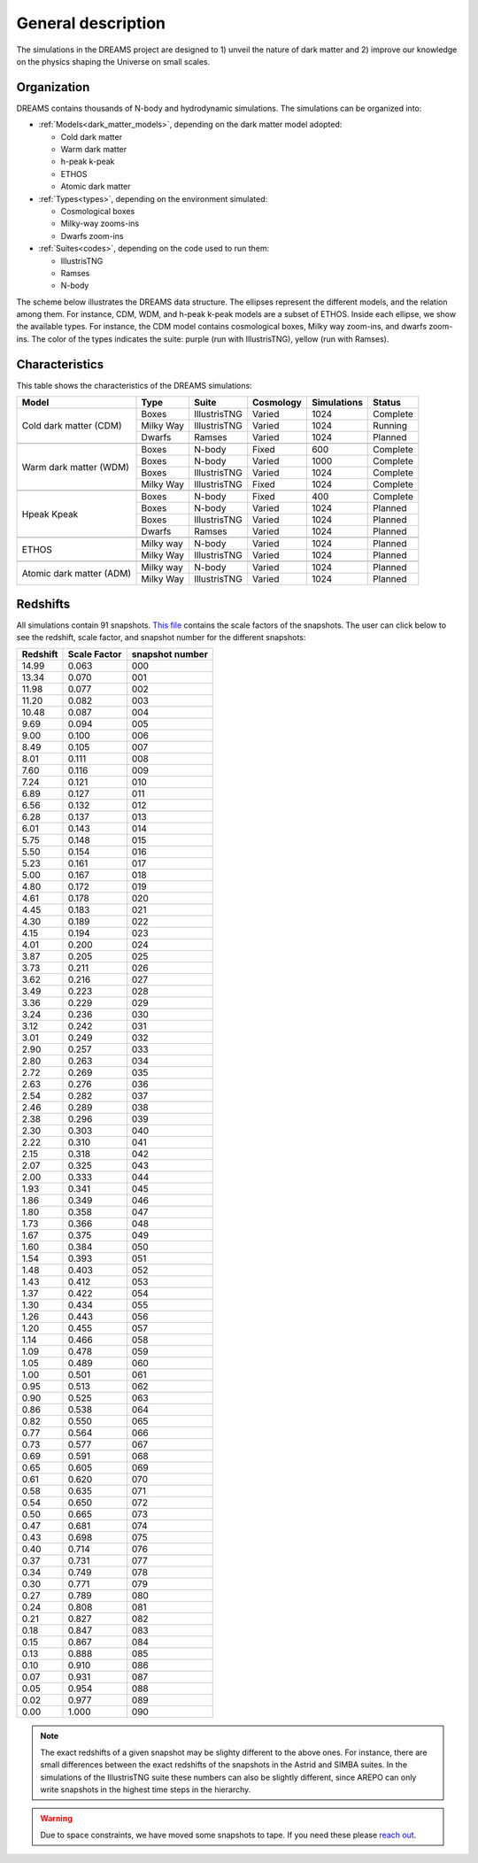 .. _description:

General description
===================

The simulations in the DREAMS project are designed to 1) unveil the nature of dark matter and 2) improve our knowledge on the physics shaping the Universe on small scales.

Organization
~~~~~~~~~~~~

DREAMS contains thousands of N-body and hydrodynamic simulations. The simulations can be organized into:

- :ref:`Models<dark_matter_models>`, depending on the dark matter model adopted:

  - Cold dark matter 
  - Warm dark matter 
  - h-peak k-peak 
  - ETHOS
  - Atomic dark matter
    

- :ref:`Types<types>`, depending on the environment simulated:

  - Cosmological boxes
  - Milky-way zooms-ins
  - Dwarfs zoom-ins

    
- :ref:`Suites<codes>`, depending on the code used to run them:

  - IllustrisTNG
  - Ramses
  - N-body

The scheme below illustrates the DREAMS data structure. The ellipses represent the different models, and the relation among them. For instance, CDM, WDM, and h-peak k-peak models are a subset of ETHOS. Inside each ellipse, we show the available types. For instance, the CDM model contains cosmological boxes, Milky way zoom-ins, and dwarfs zoom-ins. The color of the types indicates the suite: purple (run with IllustrisTNG), yellow (run with Ramses).
  
 .. image:: Images/Scheme.png
    :alt: DREAMS data structure
	  

Characteristics
~~~~~~~~~~~~~~~
	  
This table shows the characteristics of the DREAMS simulations:

+--------------------------+------------------+--------------+------------+-------------+----------+
| Model                    | Type             | Suite        | Cosmology  | Simulations | Status   |
+==========================+==================+==============+============+=============+==========+
| Cold dark matter (CDM)   | Boxes            | IllustrisTNG | Varied     | 1024        | Complete |
|                          +------------------+--------------+------------+-------------+----------+
|                          | Milky Way        | IllustrisTNG | Varied     | 1024        | Running  |
|                          +------------------+--------------+------------+-------------+----------+
|                          | Dwarfs           | Ramses       | Varied     | 1024        | Planned  |
+--------------------------+------------------+--------------+------------+-------------+----------+
+--------------------------+------------------+--------------+------------+-------------+----------+
| Warm dark matter (WDM)   | Boxes            | N-body       | Fixed      | 600         | Complete |
|                          +------------------+--------------+------------+-------------+----------+
|                          | Boxes            | N-body       | Varied     | 1000        | Complete |
|                          +------------------+--------------+------------+-------------+----------+
|                          | Boxes            | IllustrisTNG | Varied     | 1024        | Complete |
|                          +------------------+--------------+------------+-------------+----------+
|                          | Milky Way        | IllustrisTNG | Fixed      | 1024        | Complete |
+--------------------------+------------------+--------------+------------+-------------+----------+
+--------------------------+------------------+--------------+------------+-------------+----------+
| Hpeak Kpeak              | Boxes            | N-body       | Fixed      | 400         | Complete |
|                          +------------------+--------------+------------+-------------+----------+
|                          | Boxes            | N-body       | Varied     | 1024        | Planned  |
|                          +------------------+--------------+------------+-------------+----------+
|                          | Boxes            | IllustrisTNG | Varied     | 1024        | Planned  |
|                          +------------------+--------------+------------+-------------+----------+
|                          | Dwarfs           | Ramses       | Varied     | 1024        | Planned  |
+--------------------------+------------------+--------------+------------+-------------+----------+
+--------------------------+------------------+--------------+------------+-------------+----------+
| ETHOS                    | Milky way        | N-body       | Varied     | 1024        | Planned  |
|                          +------------------+--------------+------------+-------------+----------+
|                          | Milky Way        | IllustrisTNG | Varied     | 1024        | Planned  |
+--------------------------+------------------+--------------+------------+-------------+----------+
+--------------------------+------------------+--------------+------------+-------------+----------+
| Atomic dark matter (ADM) | Milky way        | N-body       | Varied     | 1024        | Planned  |
|                          +------------------+--------------+------------+-------------+----------+
|                          | Milky Way        | IllustrisTNG | Varied     | 1024        | Planned  |
+--------------------------+------------------+--------------+------------+-------------+----------+


Redshifts
~~~~~~~~~

All simulations contain 91 snapshots. `This file <https://raw.githubusercontent.com/franciscovillaescusa/DREAMS/master/Setup/times/times_extended.txt>`_ contains the scale factors of the snapshots. The user can click below to see the redshift, scale factor, and snapshot number for the different snapshots:

.. raw:: html

   <details>
   <summary> Click here to see the relation between the snapshot number and the redshift </summary>
   <br />   

+----------+--------------+-----------------+
| Redshift | Scale Factor | snapshot number |
+==========+==============+=================+
| 14.99    |  0.063       |    000          |
+----------+--------------+-----------------+
| 13.34    |  0.070       |    001          |
+----------+--------------+-----------------+
| 11.98    |  0.077       |    002          |
+----------+--------------+-----------------+
| 11.20    |  0.082       |    003          |
+----------+--------------+-----------------+
| 10.48    |  0.087       |    004          |
+----------+--------------+-----------------+
| 9.69     |  0.094       |    005          |
+----------+--------------+-----------------+
| 9.00     |  0.100       |    006          |
+----------+--------------+-----------------+
| 8.49     |  0.105       |    007          |
+----------+--------------+-----------------+
| 8.01     |  0.111       |    008          |
+----------+--------------+-----------------+
| 7.60     |  0.116       |    009          |
+----------+--------------+-----------------+
| 7.24     |  0.121       |    010          |
+----------+--------------+-----------------+
| 6.89     |  0.127       |    011          |
+----------+--------------+-----------------+
| 6.56     |  0.132       |    012          |
+----------+--------------+-----------------+
| 6.28     |  0.137       |    013          |
+----------+--------------+-----------------+
| 6.01     |  0.143       |    014          |
+----------+--------------+-----------------+
| 5.75     |  0.148       |    015          |
+----------+--------------+-----------------+
| 5.50     |  0.154       |    016          |
+----------+--------------+-----------------+
| 5.23     |  0.161       |    017          |
+----------+--------------+-----------------+
| 5.00     |  0.167       |    018          |
+----------+--------------+-----------------+
| 4.80     |  0.172       |    019          |
+----------+--------------+-----------------+
| 4.61     |  0.178       |    020          |
+----------+--------------+-----------------+
| 4.45     |  0.183       |    021          |
+----------+--------------+-----------------+
| 4.30     |  0.189       |    022          |
+----------+--------------+-----------------+
| 4.15     |  0.194       |    023          |
+----------+--------------+-----------------+
| 4.01     |  0.200       |    024          |
+----------+--------------+-----------------+
| 3.87     |  0.205       |    025          |
+----------+--------------+-----------------+
| 3.73     |  0.211       |    026          |
+----------+--------------+-----------------+
| 3.62     |  0.216       |    027          |
+----------+--------------+-----------------+
| 3.49     |  0.223       |    028          |
+----------+--------------+-----------------+
| 3.36     |  0.229       |    029          |
+----------+--------------+-----------------+
| 3.24     |  0.236       |    030          |
+----------+--------------+-----------------+
| 3.12     |  0.242       |    031          |
+----------+--------------+-----------------+
| 3.01     |  0.249       |    032          |
+----------+--------------+-----------------+
| 2.90     |  0.257       |    033          |
+----------+--------------+-----------------+
| 2.80     |  0.263       |    034          |
+----------+--------------+-----------------+
| 2.72     |  0.269       |    035          |
+----------+--------------+-----------------+
| 2.63     |  0.276       |    036          |
+----------+--------------+-----------------+
| 2.54     |  0.282       |    037          |
+----------+--------------+-----------------+
| 2.46     |  0.289       |    038          |
+----------+--------------+-----------------+
| 2.38     |  0.296       |    039          |
+----------+--------------+-----------------+
| 2.30     |  0.303       |    040          |
+----------+--------------+-----------------+
| 2.22     |  0.310       |    041          |
+----------+--------------+-----------------+
| 2.15     |  0.318       |    042          |
+----------+--------------+-----------------+
| 2.07     |  0.325       |    043          |
+----------+--------------+-----------------+
| 2.00     |  0.333       |    044          |
+----------+--------------+-----------------+
| 1.93     |  0.341       |    045          |
+----------+--------------+-----------------+
| 1.86     |  0.349       |    046          |
+----------+--------------+-----------------+
| 1.80     |  0.358       |    047          |
+----------+--------------+-----------------+
| 1.73     |  0.366       |    048          |
+----------+--------------+-----------------+
| 1.67     |  0.375       |    049          |
+----------+--------------+-----------------+
| 1.60     |  0.384       |    050          |
+----------+--------------+-----------------+
| 1.54     |  0.393       |    051          |
+----------+--------------+-----------------+
| 1.48     |  0.403       |    052          |
+----------+--------------+-----------------+
| 1.43     |  0.412       |    053          |
+----------+--------------+-----------------+
| 1.37     |  0.422       |    054          |
+----------+--------------+-----------------+
| 1.30     |  0.434       |    055          |
+----------+--------------+-----------------+
| 1.26     |  0.443       |    056          |
+----------+--------------+-----------------+
| 1.20     |  0.455       |    057          |
+----------+--------------+-----------------+
| 1.14     |  0.466       |    058          |
+----------+--------------+-----------------+
| 1.09     |  0.478       |    059          |
+----------+--------------+-----------------+
| 1.05     |  0.489       |    060          |
+----------+--------------+-----------------+
| 1.00     |  0.501       |    061          |
+----------+--------------+-----------------+
| 0.95     |  0.513       |    062          |
+----------+--------------+-----------------+
| 0.90     |  0.525       |    063          |
+----------+--------------+-----------------+
| 0.86     |  0.538       |    064          |
+----------+--------------+-----------------+
| 0.82     |  0.550       |    065          |
+----------+--------------+-----------------+
| 0.77     |  0.564       |    066          |
+----------+--------------+-----------------+
| 0.73     |  0.577       |    067          |
+----------+--------------+-----------------+
| 0.69     |  0.591       |    068          |
+----------+--------------+-----------------+
| 0.65     |  0.605       |    069          |
+----------+--------------+-----------------+
| 0.61     |  0.620       |    070          |
+----------+--------------+-----------------+
| 0.58     |  0.635       |    071          |
+----------+--------------+-----------------+
| 0.54     |  0.650       |    072          |
+----------+--------------+-----------------+
| 0.50     |  0.665       |    073          |
+----------+--------------+-----------------+
| 0.47     |  0.681       |    074          |
+----------+--------------+-----------------+
| 0.43     |  0.698       |    075          |
+----------+--------------+-----------------+
| 0.40     |  0.714       |    076          |
+----------+--------------+-----------------+
| 0.37     |  0.731       |    077          |
+----------+--------------+-----------------+
| 0.34     |  0.749       |    078          |
+----------+--------------+-----------------+
| 0.30     |  0.771       |    079          |
+----------+--------------+-----------------+
| 0.27     |  0.789       |    080          |
+----------+--------------+-----------------+
| 0.24     |  0.808       |    081          |
+----------+--------------+-----------------+
| 0.21     |  0.827       |    082          |
+----------+--------------+-----------------+
| 0.18     |  0.847       |    083          |
+----------+--------------+-----------------+
| 0.15     |  0.867       |    084          |
+----------+--------------+-----------------+
| 0.13     |  0.888       |    085          |
+----------+--------------+-----------------+
| 0.10     |  0.910       |    086          |
+----------+--------------+-----------------+
| 0.07     |  0.931       |    087          |
+----------+--------------+-----------------+
| 0.05     |  0.954       |    088          |
+----------+--------------+-----------------+
| 0.02     |  0.977       |    089          |
+----------+--------------+-----------------+
| 0.00     |  1.000       |    090          |
+----------+--------------+-----------------+

.. raw:: html

   </details>
   <br />   

.. Note::

   The exact redshifts of a given snapshot may be slighty different to the above ones. For instance, there are small differences between the exact redshifts of the snapshots in the Astrid and SIMBA suites. In the simulations of the IllustrisTNG suite these numbers can also be slightly different, since AREPO can only write snapshots in the highest time steps in the hierarchy.

.. Warning::

   Due to space constraints, we have moved some snapshots to tape. If you need these please `reach out <dreams.project.ai@gmail.com>`_.
